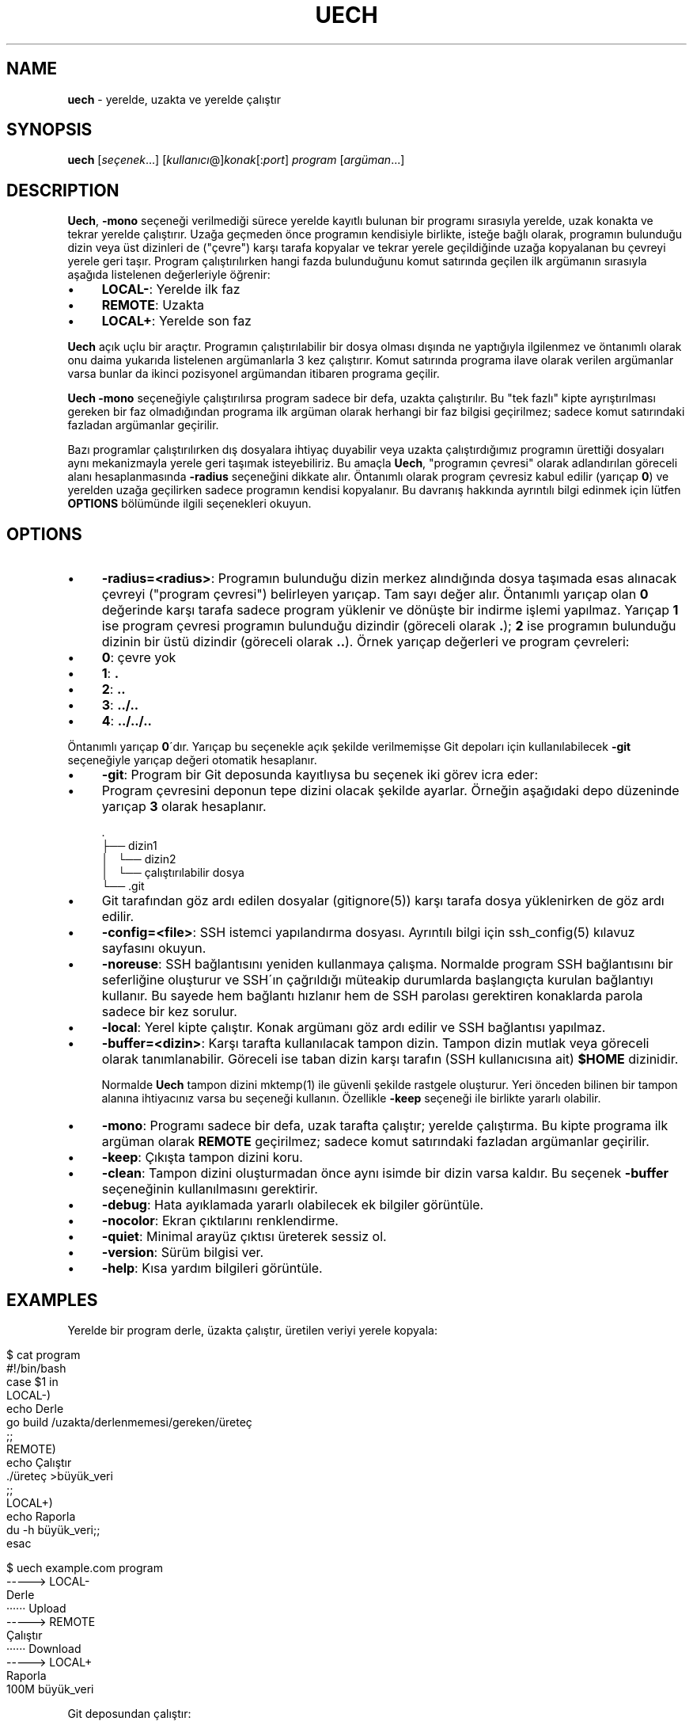 .\" generated with Ronn/v0.7.3
.\" http://github.com/rtomayko/ronn/tree/0.7.3
.
.TH "UECH" "1" "September 2017" "" ""
.
.SH "NAME"
\fBuech\fR \- yerelde, uzakta ve yerelde çalıştır
.
.SH "SYNOPSIS"
\fBuech\fR [\fIseçenek\fR\.\.\.] [\fIkullanıcı\fR@]\fIkonak\fR[:\fIport\fR] \fIprogram\fR [\fIargüman\fR\.\.\.]
.
.br
.
.SH "DESCRIPTION"
\fBUech\fR, \fB\-mono\fR seçeneği verilmediği sürece yerelde kayıtlı bulunan bir programı sırasıyla yerelde, uzak konakta ve tekrar yerelde çalıştırır\. Uzağa geçmeden önce programın kendisiyle birlikte, isteğe bağlı olarak, programın bulunduğu dizin veya üst dizinleri de ("çevre") karşı tarafa kopyalar ve tekrar yerele geçildiğinde uzağa kopyalanan bu çevreyi yerele geri taşır\. Program çalıştırılırken hangi fazda bulunduğunu komut satırında geçilen ilk argümanın sırasıyla aşağıda listelenen değerleriyle öğrenir:
.
.IP "\(bu" 4
\fBLOCAL\-\fR: Yerelde ilk faz
.
.IP "\(bu" 4
\fBREMOTE\fR: Uzakta
.
.IP "\(bu" 4
\fBLOCAL+\fR: Yerelde son faz
.
.IP "" 0
.
.P
\fBUech\fR açık uçlu bir araçtır\. Programın çalıştırılabilir bir dosya olması dışında ne yaptığıyla ilgilenmez ve öntanımlı olarak onu daima yukarıda listelenen argümanlarla 3 kez çalıştırır\. Komut satırında programa ilave olarak verilen argümanlar varsa bunlar da ikinci pozisyonel argümandan itibaren programa geçilir\.
.
.P
\fBUech\fR \fB\-mono\fR seçeneğiyle çalıştırılırsa program sadece bir defa, uzakta çalıştırılır\. Bu "tek fazlı" kipte ayrıştırılması gereken bir faz olmadığından programa ilk argüman olarak herhangi bir faz bilgisi geçirilmez; sadece komut satırındaki fazladan argümanlar geçirilir\.
.
.P
Bazı programlar çalıştırılırken dış dosyalara ihtiyaç duyabilir veya uzakta çalıştırdığımız programın ürettiği dosyaları aynı mekanizmayla yerele geri taşımak isteyebiliriz\. Bu amaçla \fBUech\fR, "programın çevresi" olarak adlandırılan göreceli alanı hesaplanmasında \fB\-radius\fR seçeneğini dikkate alır\. Öntanımlı olarak program çevresiz kabul edilir (yarıçap \fB0\fR) ve yerelden uzağa geçilirken sadece programın kendisi kopyalanır\. Bu davranış hakkında ayrıntılı bilgi edinmek için lütfen \fBOPTIONS\fR bölümünde ilgili seçenekleri okuyun\.
.
.SH "OPTIONS"
.
.IP "\(bu" 4
\fB\-radius=<radius>\fR: Programın bulunduğu dizin merkez alındığında dosya taşımada esas alınacak çevreyi ("program çevresi") belirleyen yarıçap\. Tam sayı değer alır\. Öntanımlı yarıçap olan \fB0\fR değerinde karşı tarafa sadece program yüklenir ve dönüşte bir indirme işlemi yapılmaz\. Yarıçap \fB1\fR ise program çevresi programın bulunduğu dizindir (göreceli olarak \fB\.\fR); \fB2\fR ise programın bulunduğu dizinin bir üstü dizindir (göreceli olarak \fB\.\.\fR)\. Örnek yarıçap değerleri ve program çevreleri:
.
.IP "\(bu" 4
\fB0\fR: çevre yok
.
.IP "\(bu" 4
\fB1\fR: \fB\.\fR
.
.IP "\(bu" 4
\fB2\fR: \fB\.\.\fR
.
.IP "\(bu" 4
\fB3\fR: \fB\.\./\.\.\fR
.
.IP "\(bu" 4
\fB4\fR: \fB\.\./\.\./\.\.\fR
.
.IP "" 0
.
.IP
Öntanımlı yarıçap \fB0\fR\'dır\. Yarıçap bu seçenekle açık şekilde verilmemişse Git depoları için kullanılabilecek \fB\-git\fR seçeneğiyle yarıçap değeri otomatik hesaplanır\.
.
.IP "\(bu" 4
\fB\-git\fR: Program bir Git deposunda kayıtlıysa bu seçenek iki görev icra eder:
.
.IP "\(bu" 4
Program çevresini deponun tepe dizini olacak şekilde ayarlar\. Örneğin aşağıdaki depo düzeninde yarıçap \fB3\fR olarak hesaplanır\.
.
.IP "" 4
.
.nf

      \.
      ├── dizin1
      │   └── dizin2
      │       └── çalıştırılabilir dosya
      └── \.git
.
.fi
.
.IP "" 0

.
.IP "\(bu" 4
Git tarafından göz ardı edilen dosyalar (gitignore(5)) karşı tarafa dosya yüklenirken de göz ardı edilir\.
.
.IP "" 0

.
.IP "\(bu" 4
\fB\-config=<file>\fR: SSH istemci yapılandırma dosyası\. Ayrıntılı bilgi için ssh_config(5) kılavuz sayfasını okuyun\.
.
.IP "\(bu" 4
\fB\-noreuse\fR: SSH bağlantısını yeniden kullanmaya çalışma\. Normalde program SSH bağlantısını bir seferliğine oluşturur ve SSH\'ın çağrıldığı müteakip durumlarda başlangıçta kurulan bağlantıyı kullanır\. Bu sayede hem bağlantı hızlanır hem de SSH parolası gerektiren konaklarda parola sadece bir kez sorulur\.
.
.IP "\(bu" 4
\fB\-local\fR: Yerel kipte çalıştır\. Konak argümanı göz ardı edilir ve SSH bağlantısı yapılmaz\.
.
.IP "\(bu" 4
\fB\-buffer=<dizin>\fR: Karşı tarafta kullanılacak tampon dizin\. Tampon dizin mutlak veya göreceli olarak tanımlanabilir\. Göreceli ise taban dizin karşı tarafın (SSH kullanıcısına ait) \fB$HOME\fR dizinidir\.
.
.IP
Normalde \fBUech\fR tampon dizini mktemp(1) ile güvenli şekilde rastgele oluşturur\. Yeri önceden bilinen bir tampon alanına ihtiyacınız varsa bu seçeneği kullanın\. Özellikle \fB\-keep\fR seçeneği ile birlikte yararlı olabilir\.
.
.IP "\(bu" 4
\fB\-mono\fR: Programı sadece bir defa, uzak tarafta çalıştır; yerelde çalıştırma\. Bu kipte programa ilk argüman olarak \fBREMOTE\fR geçirilmez; sadece komut satırındaki fazladan argümanlar geçirilir\.
.
.IP "\(bu" 4
\fB\-keep\fR: Çıkışta tampon dizini koru\.
.
.IP "\(bu" 4
\fB\-clean\fR: Tampon dizini oluşturmadan önce aynı isimde bir dizin varsa kaldır\. Bu seçenek \fB\-buffer\fR seçeneğinin kullanılmasını gerektirir\.
.
.IP "\(bu" 4
\fB\-debug\fR: Hata ayıklamada yararlı olabilecek ek bilgiler görüntüle\.
.
.IP "\(bu" 4
\fB\-nocolor\fR: Ekran çıktılarını renklendirme\.
.
.IP "\(bu" 4
\fB\-quiet\fR: Minimal arayüz çıktısı üreterek sessiz ol\.
.
.IP "\(bu" 4
\fB\-version\fR: Sürüm bilgisi ver\.
.
.IP "\(bu" 4
\fB\-help\fR: Kısa yardım bilgileri görüntüle\.
.
.IP "" 0
.
.SH "EXAMPLES"
Yerelde bir program derle, üzakta çalıştır, üretilen veriyi yerele kopyala:
.
.IP "" 4
.
.nf

    $ cat program
    #!/bin/bash
    case $1 in
    LOCAL\-)
            echo Derle
            go build /uzakta/derlenmemesi/gereken/üreteç
            ;;
    REMOTE)
            echo Çalıştır
            \./üreteç >büyük_veri
            ;;
    LOCAL+)
            echo Raporla
            du \-h büyük_veri;;
    esac

    $ uech example\.com program
    \-\-\-\-\-> LOCAL\-
    Derle
    ······ Upload
    \-\-\-\-\-> REMOTE
    Çalıştır
    ······ Download
    \-\-\-\-\-> LOCAL+
    Raporla
    100M    büyük_veri
.
.fi
.
.IP "" 0
.
.P
Git deposundan çalıştır:
.
.IP "" 4
.
.nf

    $ tree \-a
    \.
    ├── bir
    │   └── program
    └── \.git
        ├──
    \.\.\.
    $ uech \-git example\.com bir/example\.com
.
.fi
.
.IP "" 0
.
.P
Aynı dizinde yarıçap vererek çalıştır (dikkat! \fBgitignore\fR dikkate alınmaz):
.
.IP "" 4
.
.nf

    $ uech \-radius=2 example\.com bir/program
.
.fi
.
.IP "" 0
.
.SH "ENVIRONMENT"
.
.TP
\fBUECH_REMOTE\fR
Mutlak dosya yolu biçiminde tampon dizini\. Normalde program tarafından atanan bu değişken aynı zamanda programın karşı tarafta olduğunu bildirir\.
.
.SH "BUGS"
\fBUech\fR SSH, Rsync ve GNU coreutils etrafında Bash 4 ile yazılan, görece taşınabilir nitelikte bir kabuk betiği olmakla birlikte adı geçen araçlar her ortamda bulunmayabilir\.
.
.P
Ayrıca \fBUech\fR temelde SSH ve Rsync\'ı sarmalayan bir program olduğundan sarmalayıcı programlara özgü zaaflar sergileyebilir\. Örneğin SSH yapılandırma dosyasındaki ayarlar program tarafından bilinmediğinden SSH yapılandırmasının \fB\-config\fR ile verildiği durumlarda beklenmeyen sonuçlar alabilirsiniz\.
.
.SH "COPYRIGHT"
Uech Copyright (C) 2017 Recai Oktaş \fIhttp://r\.oktas\.us\fR
.
.SH "SEE ALSO"
ssh_config(5), rsync(1), ssh(1)
